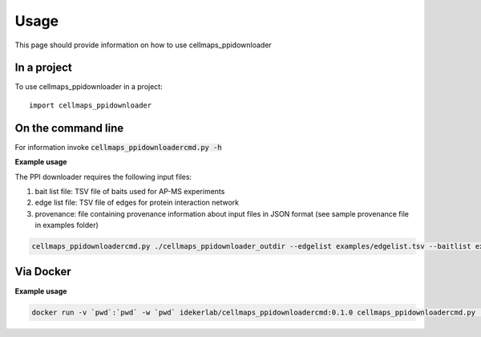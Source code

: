=====
Usage
=====

This page should provide information on how to use cellmaps_ppidownloader

In a project
--------------

To use cellmaps_ppidownloader in a project::

    import cellmaps_ppidownloader

On the command line
---------------------

For information invoke :code:`cellmaps_ppidownloadercmd.py -h`

**Example usage**

The PPI downloader requires the following input files: 

1) bait list file: TSV file of baits used for AP-MS experiments
2) edge list file: TSV file of edges for protein interaction network
3) provenance: file containing provenance information about input files in JSON format (see sample provenance file in examples folder)

.. code-block::

   cellmaps_ppidownloadercmd.py ./cellmaps_ppidownloader_outdir --edgelist examples/edgelist.tsv --baitlist examples/baitlist.tsv --provenance examples/provenance.json

Via Docker
---------------

**Example usage**

.. code-block::

   docker run -v `pwd`:`pwd` -w `pwd` idekerlab/cellmaps_ppidownloadercmd:0.1.0 cellmaps_ppidownloadercmd.py ./cellmaps_ppidownloader_outdir --edgelist examples/edgelist.tsv --baitlist examples/baitlist.tsv --provenance examples/provenance.json


